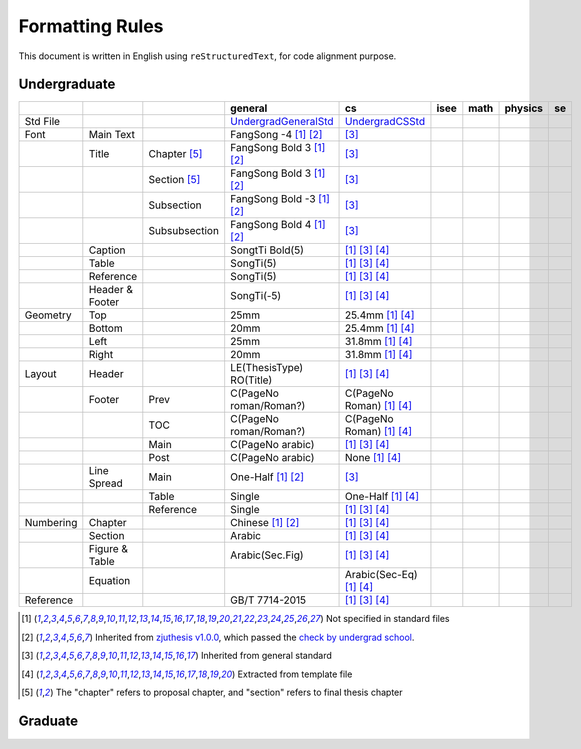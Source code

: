 =================
Formatting  Rules
=================

This document is written in English using ``reStructuredText``, for code alignment purpose.

Undergraduate
-------------


+-----------+-----------------+---------------+----------------------------+------------------------------------+------+------+---------+-----+
|           |                 |               |          general           |                 cs                 | isee | math | physics | se  |
+===========+=================+===============+============================+====================================+======+======+=========+=====+
| Std File  |                 |               | UndergradGeneralStd_       | UndergradCSStd_                    |      |      |         |     |
+-----------+-----------------+---------------+----------------------------+------------------------------------+------+------+---------+-----+
| Font      | Main Text       |               | FangSong -4 [1]_ [2]_      | [3]_                               |      |      |         |     |
+-----------+-----------------+---------------+----------------------------+------------------------------------+------+------+---------+-----+
|           | Title           | Chapter [5]_  | FangSong Bold 3 [1]_ [2]_  | [3]_                               |      |      |         |     |
+-----------+-----------------+---------------+----------------------------+------------------------------------+------+------+---------+-----+
|           |                 | Section [5]_  | FangSong Bold 3 [1]_ [2]_  | [3]_                               |      |      |         |     |
+-----------+-----------------+---------------+----------------------------+------------------------------------+------+------+---------+-----+
|           |                 | Subsection    | FangSong Bold -3 [1]_ [2]_ | [3]_                               |      |      |         |     |
+-----------+-----------------+---------------+----------------------------+------------------------------------+------+------+---------+-----+
|           |                 | Subsubsection | FangSong Bold 4 [1]_ [2]_  | [3]_                               |      |      |         |     |
+-----------+-----------------+---------------+----------------------------+------------------------------------+------+------+---------+-----+
|           | Caption         |               | SongtTi Bold(5)            | [1]_ [3]_ [4]_                     |      |      |         |     |
+-----------+-----------------+---------------+----------------------------+------------------------------------+------+------+---------+-----+
|           | Table           |               | SongTi(5)                  | [1]_ [3]_ [4]_                     |      |      |         |     |
+-----------+-----------------+---------------+----------------------------+------------------------------------+------+------+---------+-----+
|           | Reference       |               | SongTi(5)                  | [1]_ [3]_ [4]_                     |      |      |         |     |
+-----------+-----------------+---------------+----------------------------+------------------------------------+------+------+---------+-----+
|           | Header & Footer |               | SongTi(-5)                 | [1]_ [3]_ [4]_                     |      |      |         |     |
+-----------+-----------------+---------------+----------------------------+------------------------------------+------+------+---------+-----+
| Geometry  | Top             |               | 25mm                       | 25.4mm [1]_ [4]_                   |      |      |         |     |
+-----------+-----------------+---------------+----------------------------+------------------------------------+------+------+---------+-----+
|           | Bottom          |               | 20mm                       | 25.4mm [1]_ [4]_                   |      |      |         |     |
+-----------+-----------------+---------------+----------------------------+------------------------------------+------+------+---------+-----+
|           | Left            |               | 25mm                       | 31.8mm [1]_ [4]_                   |      |      |         |     |
+-----------+-----------------+---------------+----------------------------+------------------------------------+------+------+---------+-----+
|           | Right           |               | 20mm                       | 31.8mm [1]_ [4]_                   |      |      |         |     |
+-----------+-----------------+---------------+----------------------------+------------------------------------+------+------+---------+-----+
| Layout    | Header          |               | LE(ThesisType) RO(Title)   | [1]_ [3]_ [4]_                     |      |      |         |     |
+-----------+-----------------+---------------+----------------------------+------------------------------------+------+------+---------+-----+
|           | Footer          | Prev          | C(PageNo roman/Roman?)     | C(PageNo Roman) [1]_ [4]_          |      |      |         |     |
+-----------+-----------------+---------------+----------------------------+------------------------------------+------+------+---------+-----+
|           |                 | TOC           | C(PageNo roman/Roman?)     | C(PageNo Roman) [1]_ [4]_          |      |      |         |     |
+-----------+-----------------+---------------+----------------------------+------------------------------------+------+------+---------+-----+
|           |                 | Main          | C(PageNo arabic)           | [1]_ [3]_ [4]_                     |      |      |         |     |
+-----------+-----------------+---------------+----------------------------+------------------------------------+------+------+---------+-----+
|           |                 | Post          | C(PageNo arabic)           | None [1]_ [4]_                     |      |      |         |     |
+-----------+-----------------+---------------+----------------------------+------------------------------------+------+------+---------+-----+
|           | Line Spread     | Main          | One-Half [1]_ [2]_         | [3]_                               |      |      |         |     |
+-----------+-----------------+---------------+----------------------------+------------------------------------+------+------+---------+-----+
|           |                 | Table         | Single                     | One-Half [1]_ [4]_                 |      |      |         |     |
+-----------+-----------------+---------------+----------------------------+------------------------------------+------+------+---------+-----+
|           |                 | Reference     | Single                     | [1]_ [3]_ [4]_                     |      |      |         |     |
+-----------+-----------------+---------------+----------------------------+------------------------------------+------+------+---------+-----+
| Numbering | Chapter         |               | Chinese [1]_ [2]_          | [1]_ [3]_ [4]_                     |      |      |         |     |
+-----------+-----------------+---------------+----------------------------+------------------------------------+------+------+---------+-----+
|           | Section         |               | Arabic                     | [1]_ [3]_ [4]_                     |      |      |         |     |
+-----------+-----------------+---------------+----------------------------+------------------------------------+------+------+---------+-----+
|           | Figure & Table  |               | Arabic(Sec.Fig)            | [1]_ [3]_ [4]_                     |      |      |         |     |
+-----------+-----------------+---------------+----------------------------+------------------------------------+------+------+---------+-----+
|           | Equation        |               |                            | Arabic(Sec-Eq) [1]_ [4]_           |      |      |         |     |
+-----------+-----------------+---------------+----------------------------+------------------------------------+------+------+---------+-----+
| Reference |                 |               | GB/T 7714-2015             | [1]_ [3]_ [4]_                     |      |      |         |     |
+-----------+-----------------+---------------+----------------------------+------------------------------------+------+------+---------+-----+


.. [1] Not specified in standard files
.. [2] Inherited from `zjuthesis v1.0.0 <https://github.com/TheNetAdmin/zjuthesis/releases/tag/v1.0.0>`_, which passed the `check by undergrad school <bksy.zju.edu.cn/2018/0514/c28348a1812168/page.htm>`_.
.. [3] Inherited from general standard
.. [4] Extracted from template file
.. [5] The "chapter" refers to proposal chapter, and "section" refers to final thesis chapter

.. _UndergradGeneralStd: ./undergraduate/general
.. _UndergradCSStd: ./undergraduate/cs

Graduate
--------